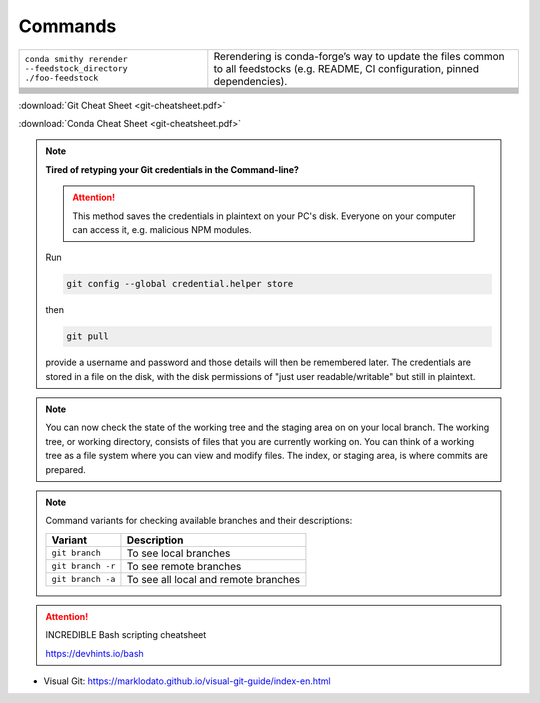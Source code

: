 
Commands
========

+-----------------------------------------------------------------+-------------------------------------------------------------------------------------------------------------------------------------+
| ``conda smithy rerender --feedstock_directory ./foo-feedstock`` | Rerendering is conda-forge’s way to update the files common to all feedstocks (e.g. README, CI configuration, pinned dependencies). |
+-----------------------------------------------------------------+-------------------------------------------------------------------------------------------------------------------------------------+
|                                                                 |                                                                                                                                     |
+-----------------------------------------------------------------+-------------------------------------------------------------------------------------------------------------------------------------+
|                                                                 |                                                                                                                                     |
+-----------------------------------------------------------------+-------------------------------------------------------------------------------------------------------------------------------------+
|                                                                 |                                                                                                                                     |
+-----------------------------------------------------------------+-------------------------------------------------------------------------------------------------------------------------------------+
|                                                                 |                                                                                                                                     |
+-----------------------------------------------------------------+-------------------------------------------------------------------------------------------------------------------------------------+
|                                                                 |                                                                                                                                     |
+-----------------------------------------------------------------+-------------------------------------------------------------------------------------------------------------------------------------+
|                                                                 |                                                                                                                                     |
+-----------------------------------------------------------------+-------------------------------------------------------------------------------------------------------------------------------------+
|                                                                 |                                                                                                                                     |
+-----------------------------------------------------------------+-------------------------------------------------------------------------------------------------------------------------------------+
|                                                                 |                                                                                                                                     |
+-----------------------------------------------------------------+-------------------------------------------------------------------------------------------------------------------------------------+
|                                                                 |                                                                                                                                     |
+-----------------------------------------------------------------+-------------------------------------------------------------------------------------------------------------------------------------+

:download:`Git Cheat Sheet <git-cheatsheet.pdf>`

:download:`Conda Cheat Sheet <git-cheatsheet.pdf>`

.. note:: **Tired of retyping your Git credentials in the Command-line?**

    .. attention:: This method saves the credentials in plaintext on your PC's
            disk. Everyone on your computer can access it, e.g. malicious NPM
            modules.

    Run

    .. code-block:: bash

        git config --global credential.helper store

    then

    .. code-block:: bash

        git pull

    provide a username and password and those details will then be remembered
    later. The credentials are stored in a file on the disk, with the disk
    permissions of "just user readable/writable" but still in plaintext.

.. note::

    You can now check the state of the working tree and the staging area on
    on your local branch. The working tree, or working directory, consists of
    files that you are currently working on. You can think of a working tree
    as a file system where you can view and modify files. The index, or staging
    area, is where commits are prepared.


.. note::

        Command variants for checking available branches and their
        descriptions:

        +-------------------+--------------------------------------+
        | **Variant**       | **Description**                      |
        +-------------------+--------------------------------------+
        | ``git branch``    | To see local branches                |
        +-------------------+--------------------------------------+
        | ``git branch -r`` | To see remote branches               |
        +-------------------+--------------------------------------+
        | ``git branch -a`` | To see all local and remote branches |
        +-------------------+--------------------------------------+

.. attention:: INCREDIBLE Bash scripting cheatsheet

    https://devhints.io/bash

- Visual Git: https://marklodato.github.io/visual-git-guide/index-en.html